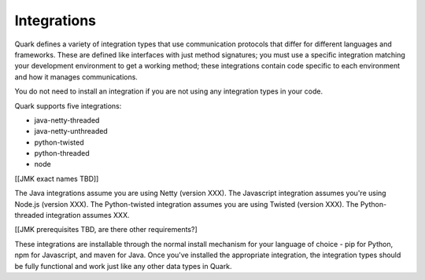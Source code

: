 Integrations
------------

Quark defines a variety of integration types that use communication protocols that differ for different languages and frameworks. These are defined like interfaces with just method signatures; you must use a specific integration matching your development environment to get a working method; these integrations contain code specific to each environment and how it manages communications.

You do not need to install an integration if you are not using any integration types in your code.

Quark supports five integrations:

* java-netty-threaded
* java-netty-unthreaded
* python-twisted
* python-threaded
* node

[[JMK exact names TBD]]

The Java integrations assume you are using Netty (version XXX). The Javascript integration assumes you're using Node.js (version XXX). The Python-twisted integration assumes you are using Twisted (version XXX). The Python-threaded integration assumes XXX.

[[JMK prerequisites TBD, are there other requirements?]

These integrations are installable through the normal install mechanism for your language of choice - pip for Python, npm for Javascript, and maven for Java. Once you've installed the appropriate integration, the integration types should be fully functional and work just like any other data types in Quark.